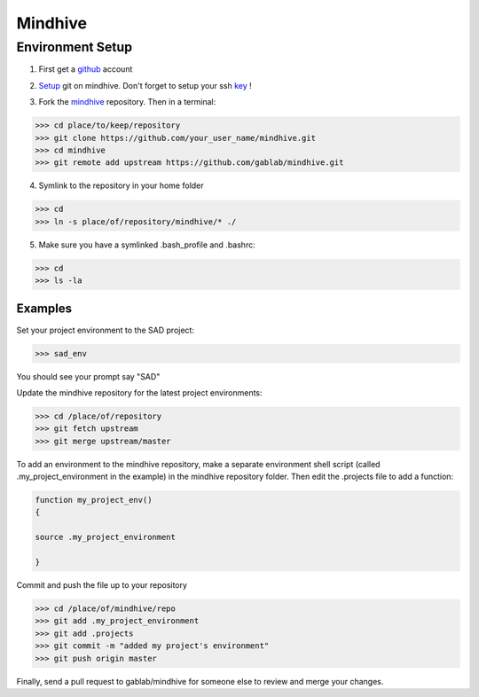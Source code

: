 ========
Mindhive
========

Environment Setup
-----------------

1. First get a github_ account

.. _github: http://www.github.com

2. Setup_ git on mindhive. Don't forget to setup your ssh key_ ! 

.. _Setup: https://help.github.com/articles/set-up-git

.. _key: https://help.github.com/articles/generating-ssh-keys

3. Fork the mindhive_ repository. Then in a terminal:

.. _mindhive: http://github.com/gablab/mindhive


>>> cd place/to/keep/repository
>>> git clone https://github.com/your_user_name/mindhive.git
>>> cd mindhive
>>> git remote add upstream https://github.com/gablab/mindhive.git

4. Symlink to the repository in your home folder

>>> cd
>>> ln -s place/of/repository/mindhive/* ./

5. Make sure you have a symlinked .bash_profile and .bashrc:

>>> cd
>>> ls -la

Examples
^^^^^^^^

Set your project environment to the SAD project:

>>> sad_env

You should see your prompt say "SAD"

Update the mindhive repository for the latest project environments:

>>> cd /place/of/repository
>>> git fetch upstream
>>> git merge upstream/master

To add an environment to the mindhive repository, make a separate environment shell script (called .my_project_environment in the example) in the mindhive repository folder. Then edit the .projects file to add a function:

.. code::
  
   function my_project_env()
   {
 
   source .my_project_environment

   }

Commit and push the file up to your repository

>>> cd /place/of/mindhive/repo
>>> git add .my_project_environment
>>> git add .projects
>>> git commit -m "added my project's environment"
>>> git push origin master

Finally, send a pull request to gablab/mindhive for someone else to review and merge your changes. 
